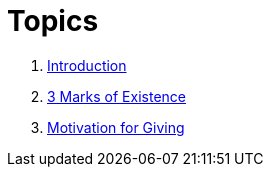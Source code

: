 = Topics

. link:README.adoc[Introduction]
. link:3-Marks-of-Existence.adoc[3 Marks of Existence]
. link:Giving.adoc[Motivation for Giving]
